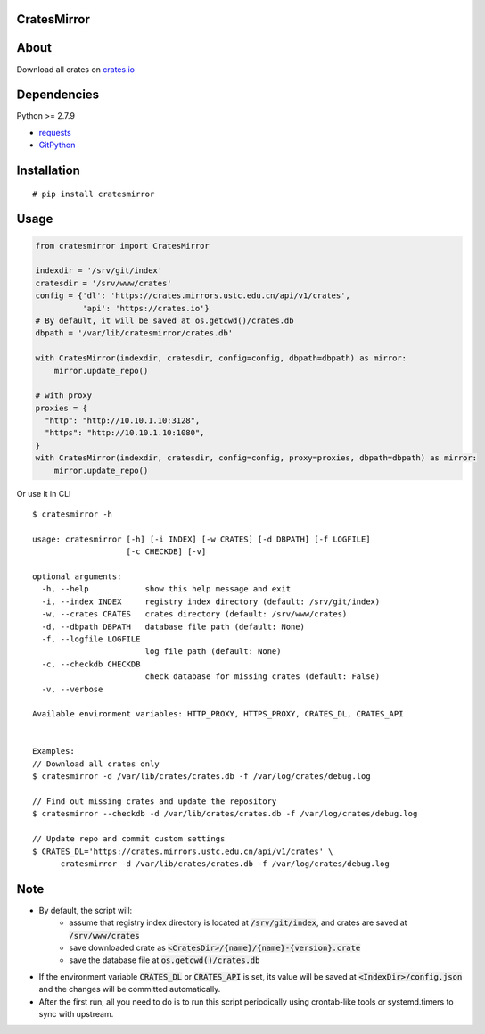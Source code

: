 CratesMirror
============

About
=====

Download all crates on `crates.io <https://crates.io>`__

Dependencies
============

Python >= 2.7.9

-  `requests <https://pypi.python.org/pypi/requests/>`__
-  `GitPython <https://pypi.python.org/pypi/GitPython/>`__

Installation
============

::

    # pip install cratesmirror


Usage
======

.. code-block:: python
    
    from cratesmirror import CratesMirror

    indexdir = '/srv/git/index'
    cratesdir = '/srv/www/crates'
    config = {'dl': 'https://crates.mirrors.ustc.edu.cn/api/v1/crates',
              'api': 'https://crates.io'}
    # By default, it will be saved at os.getcwd()/crates.db
    dbpath = '/var/lib/cratesmirror/crates.db'

    with CratesMirror(indexdir, cratesdir, config=config, dbpath=dbpath) as mirror:
        mirror.update_repo()

    # with proxy
    proxies = {
      "http": "http://10.10.1.10:3128",
      "https": "http://10.10.1.10:1080",
    }
    with CratesMirror(indexdir, cratesdir, config=config, proxy=proxies, dbpath=dbpath) as mirror:
        mirror.update_repo()


Or use it in CLI

::

    $ cratesmirror -h

    usage: cratesmirror [-h] [-i INDEX] [-w CRATES] [-d DBPATH] [-f LOGFILE]
                        [-c CHECKDB] [-v]

    optional arguments:
      -h, --help            show this help message and exit
      -i, --index INDEX     registry index directory (default: /srv/git/index)
      -w, --crates CRATES   crates directory (default: /srv/www/crates)
      -d, --dbpath DBPATH   database file path (default: None)
      -f, --logfile LOGFILE
                            log file path (default: None)
      -c, --checkdb CHECKDB
                            check database for missing crates (default: False)
      -v, --verbose

    Available environment variables: HTTP_PROXY, HTTPS_PROXY, CRATES_DL, CRATES_API


    Examples:
    // Download all crates only
    $ cratesmirror -d /var/lib/crates/crates.db -f /var/log/crates/debug.log

    // Find out missing crates and update the repository
    $ cratesmirror --checkdb -d /var/lib/crates/crates.db -f /var/log/crates/debug.log

    // Update repo and commit custom settings
    $ CRATES_DL='https://crates.mirrors.ustc.edu.cn/api/v1/crates' \
          cratesmirror -d /var/lib/crates/crates.db -f /var/log/crates/debug.log

Note
======

- By default, the script will:
    - assume that registry index directory is located at :code:`/srv/git/index`, and crates are saved at :code:`/srv/www/crates`
    - save downloaded crate as :code:`<CratesDir>/{name}/{name}-{version}.crate`
    - save the database file at :code:`os.getcwd()/crates.db`
- If the environment variable :code:`CRATES_DL` or :code:`CRATES_API` is set, its value will be saved at :code:`<IndexDir>/config.json` and the changes will be committed automatically.
- After the first run, all you need to do is to run this script periodically using crontab-like tools or systemd.timers to sync with upstream.
